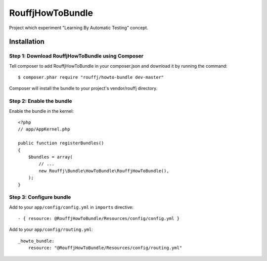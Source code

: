 RouffjHowToBundle
=================

Project which experiment "Learning By Automatic Testing" concept.

Installation
------------

Step 1: Download RouffjHowToBundle using Composer
~~~~~~~~~~~~~~~~~~~~~~~~~~~~~~~~~~~~~~~~~~~~~~~~~

Tell composer to add RouffjHowToBundle in your composer.json and download it by running the command:

::

    $ composer.phar require "rouffj/howto-bundle dev-master"

Composer will install the bundle to your project's vendor/rouffj directory.

Step 2: Enable the bundle
~~~~~~~~~~~~~~~~~~~~~~~~~

Enable the bundle in the kernel:

::

    <?php
    // app/AppKernel.php

    public function registerBundles()
    {
        $bundles = array(
            // ...
            new Rouffj\Bundle\HowToBundle\RouffjHowToBundle(),
        );
    }

Step 3: Configure bundle
~~~~~~~~~~~~~~~~~~~~~~~~

Add to your ``app/config/config.yml`` in ``imports`` directive:

::

    - { resource: @RouffjHowToBundle/Resources/config/config.yml }

Add to your ``app/config/routing.yml``:

::

    _howto_bundle:
        resource: "@RouffjHowToBundle/Resources/config/routing.yml"
